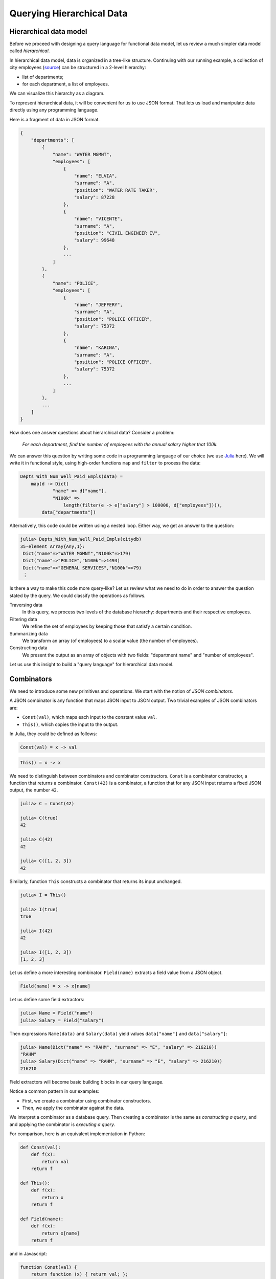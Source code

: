 Querying Hierarchical Data
==========================


Hierarchical data model
-----------------------


.. slide:: Hierarchical Data Model
   :level: 2

    Data is organized in a tree structure.

    .. graphviz:: citydb-hierarchical-model.dot


.. slide:: Hierarchical Data Model: JSON
   :level: 3

    JSON is a way to store hierarchical data.

    .. code-block:: json

        {
            "departments": [
                {
                    "name": "WATER MGMNT",
                    "employees": [
                        {
                            "name": "ELVIA",
                            "surname": "A",
                            "position": "WATER RATE TAKER",
                            "salary": 87228
                        },
                        ... ]
                },
                ... ]
        }


.. slide:: Hierarchical Data Model: Asking Questions
   :level: 3

    Example: *For each department, find the number of employees with the salary
    higher that $100k.*

    Can use a programming language, e.g. Julia:

    .. code-block:: julia

        Depts_With_Num_Well_Paid_Empls(data) =
            map(d -> Dict(
                    "name" => d["name"],
                    "N100k" =>
                        length(filter(e -> e["salary"] > 100000, d["employees"]))),
                data["departments"])

    .. code-block:: jlcon

        julia> Depts_With_Num_Well_Paid_Empls(citydb)
        35-element Array{Any,1}:
         Dict("name"=>"WATER MGMNT","N100k"=>179)
         Dict("name"=>"POLICE","N100k"=>1493)
         ⋮


.. slide:: Hierarchical Data Model: Asking Questions 2
   :level: 3

    *For each department, find the number of employees with the salary > $100k.*

    .. code-block:: julia

        Depts_With_Num_Well_Paid_Empls(data) =
            map(d -> Dict(
                    "name" => d["name"],
                    "N100k" =>
                        length(filter(e -> e["salary"] > 100000, d["employees"]))),
                data["departments"])

    Not too bad, but can we do better?

    In particular, can we eliminate anonymous functions?


.. slide:: Hierarchical Data Model: Query Language
   :level: 3

    We will build a "query language" for JSON "databases".

    In 50 lines of Julia code:

    * *Traverse the hierarchy.*
    * *Summarize data.*
    * *Construct new data.*
    * *Filter data.*

    Will help to motivate semantics of **Rabbit**.


Before we proceed with designing a query language for functional data model,
let us review a much simpler data model called *hierarchical*.

In hierarchical data model, data is organized in a tree-like structure.
Continuing with our running example, a collection of city employees (source_)
can be structured in a 2-level hierarchy:

- list of departments;
- for each department, a list of employees.

.. _source: https://data.cityofchicago.org/Administration-Finance/Current-Employee-Names-Salaries-and-Position-Title/xzkq-xp2w

We can visualize this hierarchy as a diagram.

.. graphviz:: citydb-hierarchical-model.dot

To represent hierarchical data, it will be convenient for us to use JSON
format.  That lets us load and manipulate data directly using any programming
language.

Here is a fragment of data in JSON format.

.. code-block:: json

    {
        "departments": [
            {
                "name": "WATER MGMNT",
                "employees": [
                    {
                        "name": "ELVIA",
                        "surname": "A",
                        "position": "WATER RATE TAKER",
                        "salary": 87228
                    },
                    {
                        "name": "VICENTE",
                        "surname": "A",
                        "position": "CIVIL ENGINEER IV",
                        "salary": 99648
                    },
                    ...
                ]
            },
            {
                "name": "POLICE",
                "employees": [
                    {
                        "name": "JEFFERY",
                        "surname": "A",
                        "position": "POLICE OFFICER",
                        "salary": 75372
                    },
                    {
                        "name": "KARINA",
                        "surname": "A",
                        "position": "POLICE OFFICER",
                        "salary": 75372
                    },
                    ...
                ]
            },
            ...
        ]
    }

How does one answer questions about hierarchical data?  Consider a problem:

    *For each department, find the number of employees with the annual salary
    higher that 100k.*

We can answer this question by writing some code in a programming language of
our choice (we use Julia_ here).  We will write it in functional style, using
high-order functions ``map`` and ``filter`` to process the data:

.. code-block:: julia

    Depts_With_Num_Well_Paid_Empls(data) =
        map(d -> Dict(
                "name" => d["name"],
                "N100k" =>
                    length(filter(e -> e["salary"] > 100000, d["employees"]))),
            data["departments"])

Alternatively, this code could be written using a nested loop.  Either way, we
get an answer to the question:

.. code-block:: jlcon

    julia> Depts_With_Num_Well_Paid_Empls(citydb)
    35-element Array{Any,1}:
     Dict("name"=>"WATER MGMNT","N100k"=>179)
     Dict("name"=>"POLICE","N100k"=>1493)
     Dict("name"=>"GENERAL SERVICES","N100k"=>79)
     ⋮

Is there a way to make this code more query-like?  Let us review what we need
to do in order to answer the question stated by the query.  We could classify
the operations as follows.

Traversing data
    In this query, we process two levels of the database hierarchy: departments
    and their respective employees.

Filtering data
    We refine the set of employees by keeping those that satisfy a certain
    condition.

Summarizing data
    We transform an array (of employees) to a scalar value (the number of
    employees).

Constructing data
    We present the output as an array of objects with two fields: "department
    name" and "number of employees".

Let us use this insight to build a "query language" for hierarchical data
model.

.. _Julia: http://julialang.org/


Combinators
-----------


.. slide:: Combinators
   :level: 2

    *A JSON combinator* is a function that maps JSON input to JSON output.

    Example: *constant* combinator.

    .. code-block:: julia

        Const(val) = x -> val

    .. code-block:: jlcon

        julia> C = Const(42)
        julia> C(true), C(42), C([1, 2, 3])
        (42, 42, 42)

    Example: *identity* combinator.

    .. code-block:: julia

        This() = x -> x

    .. code-block:: jlcon

        julia> I = This()
        julia> I(true), I(42), I([1, 2, 3])
        (true, 42, [1, 2, 3])


.. slide:: Field Extractor
   :level: 2

   ``Field(name)`` extracts a field value from a JSON object.

    .. code-block:: julia

        Field(name) = x -> x[name]

    .. code-block:: jlcon

        julia> Name = Field("name")
        julia> Name(Dict("name" => "RAHM", "surname" => "E", "salary" => 216210))
        "RAHM"

    .. code-block:: jlcon

        julia> Salary = Field("salary")
        julia> Salary(Dict("name" => "RAHM", "surname" => "E", "salary" => 216210))
        216210


.. slide:: Querying with Combinators
   :level: 2

    .. code-block:: julia

        Field(name) = x -> x[name]

    ``Field`` is a combinator constructor, a function that returns a combinator.

    ``Field("salary")`` is a JSON combinator, a function that maps JSON to JSON.

    Creating a combinator (*constructing a query*):

    .. code-block:: jlcon

        julia> Salary = Field("salary")

    Applying the combinator (*executing a query*):

    .. code-block:: jlcon

        julia> Salary(Dict("name" => "RAHM", "surname" => "E", "salary" => 216210))
        216210


We need to introduce some new primitives and operations.  We start with the notion
of *JSON combinators*.

A JSON combinator is any function that maps JSON input to JSON output.  Two trivial
examples of JSON combinators are:

* ``Const(val)``, which maps each input to the constant value ``val``.
* ``This()``, which copies the input to the output.

In Julia, they could be defined as follows:

.. code-block:: julia

    Const(val) = x -> val

.. code-block:: julia

    This() = x -> x

We need to distinguish between combinators and combinator constructors.
``Const`` is a combinator constructor, a function that returns a combinator.
``Const(42)`` is a combinator, a function that for any JSON input returns a
fixed JSON output, the number ``42``.

.. code-block:: jlcon

    julia> C = Const(42)

    julia> C(true)
    42

    julia> C(42)
    42

    julia> C([1, 2, 3])
    42

Similarly, function ``This`` constructs a combinator that returns its input
unchanged.

.. code-block:: jlcon

    julia> I = This()

    julia> I(true)
    true

    julia> I(42)
    42

    julia> I([1, 2, 3])
    [1, 2, 3]

Let us define a more interesting combinator.  ``Field(name)`` extracts a field
value from a JSON object.

.. code-block:: julia

    Field(name) = x -> x[name]

Let us define some field extractors:

.. code-block:: jlcon

    julia> Name = Field("name")
    julia> Salary = Field("salary")

Then expressions ``Name(data)`` and ``Salary(data)`` yield values
``data["name"]`` and ``data["salary"]``:

.. code-block:: jlcon

    julia> Name(Dict("name" => "RAHM", "surname" => "E", "salary" => 216210))
    "RAHM"
    julia> Salary(Dict("name" => "RAHM", "surname" => "E", "salary" => 216210))
    216210

Field extractors will become basic building blocks in our query language.

Notice a common pattern in our examples:

* First, we create a combinator using combinator constructors.
* Then, we apply the combinator against the data.

We interpret a combinator as a database query.  Then creating a combinator is
the same as *constructing a query*, and and applying the combinator is
*executing a query*.

For comparison, here is an equivalent implementation in Python:

.. code-block:: python

    def Const(val):
        def f(x):
            return val
        return f

    def This():
        def f(x):
            return x
        return f

    def Field(name):
        def f(x):
            return x[name]
        return f

and in Javascript:

.. code-block:: javascript

    function Const(val) {
        return function (x) { return val; };
    }

    function This() {
        return function (x) { return x; };
    }

    function Field(name) {
        return function (x) { return x[name]; };
    }


Traversing the hierarchy
------------------------


.. slide:: Traversing the Hierarchy
   :level: 2

    *Find the names of all departments.*

    .. graphviz:: citydb-department-names.dot

    Need to traverse the hierarchical structure.


.. slide:: Traversing the Hierarchy: Query
   :level: 3

    *Find the names of all departments.*

    We certainly need field extractors:

    .. code-block:: julia

        Departments = Field("departments")
        Name = Field("name")

    Combine them with the *traversal* operator (``>>``):

    .. code-block:: julia

        Dept_Names = Departments >> Name


.. slide:: Traversing the Hierarchy: Output
   :level: 3

    *Find the names of all departments.*

    .. code-block:: julia

        Dept_Names = Departments >> Name

    .. code-block:: jlcon

        julia> Dept_Names(citydb)
        35-element Array{Any,1}:
         "WATER MGMNT"
         "POLICE"
         "GENERAL SERVICES"
         ⋮

    How is ``>>`` implemented?


.. slide:: Traversal Operator
   :level: 2

    Traversal operator ``(F >> G)`` sends the output of ``F`` to the input of
    ``G``.

    Naively:

    .. code-block:: julia

        (F >> G) = x -> G(F(x))

    But this doesn't work!

    .. code-block:: julia

        (Departments >> Name)(citydb)

    translates into

    .. code-block:: julia

        citydb["departments"]["name"]

    which fails because ``citydb["departments"]`` is an array.


.. slide:: Traversal Operator: Arrays as Streams
   :level: 3

    An array is not a value, but a stream of values.

    Traversal operator applies combinators to individual elements of the
    stream.

    When :math:`F(x)` is a scalar:

    .. math::

        (F \gg G):
        x \;\overset{F}{\longmapsto}\;
        F(x) \;\overset{G}{\longmapsto}\;
        G(F(x))

    However, when :math:`F(x)` is an array :math:`[y_1,\, y_2,\, \ldots]`:

    .. math::

        (F \gg G):
        x \;\overset{F}{\longmapsto}\;
        [y_1,\, y_2,\, \ldots] \;\overset{G}{\longmapsto}\;
        [G(y_1),\, G(y_2),\, \ldots]

    ``Departments >> Name`` now works as expected.


.. slide:: Traversal Operator: Flattening
   :level: 3

    When :math:`F(x)` is an array:

    .. math::

        (F \gg G):
        x \;\overset{F}{\longmapsto}\;
        [y_1,\, y_2,\, \ldots] \;\overset{G}{\longmapsto}\;
        [G(y_1),\, G(y_2),\, \ldots]

    What if :math:`G(y_k)` are also arrays :math:`[z_{k1},\, z_{k2},\,
    \ldots]`?

    A value stream in a value stream?  Flatten it:

    .. math::

        (F \gg G):
        x \;\overset{F}{\longmapsto}\;
        [y_1,\, y_2,\, \ldots] \;\overset{G}{\longmapsto}\;
        [z_{11},\, z_{12},\, \ldots,\, z_{21},\, z_{22},\, \ldots]

    Also, :math:`\operatorname{null}` means lack of value.

    If :math:`G(y_k)` produces :math:`\operatorname{null}`, skip it.  Will use
    this later for filtering.


.. slide:: Traversal Operator: Flattening Example
   :level: 3

    *Find the names of all employees.*

    .. graphviz:: citydb-employee-names.dot

    .. code-block:: julia

        Departments = Field("departments")
        Employees = Field("epmployees")
        Name = Field("name")

        Empl_Names = Departments >> Employees >> Name


.. slide:: Traversal Operator: Flattening Example Output
   :level: 3

    *Find the names of all employees.*

    .. code-block:: julia

        Departments = Field("departments")
        Employees = Field("epmployees")
        Name = Field("name")

        Empl_Names = Departments >> Employees >> Name

    .. code-block:: jlcon

        julia> Empl_Names(citydb)
        32181-element Array{Any,1}:
         "ELVIA"
         "VICENTE"
         "MUHAMMAD"
         ⋮

    Traversal operator is associative.


.. slide:: Traversal Operator: Implementation
   :level: 3

    .. code-block:: julia

        (F >> G) = x -> _flat(_map(G, F(x)))

        _flat(z) =
            isa(z, Array) ? foldr(vcat, [], z) : z
        _map(G, y) =
            isa(y, Array) ? map(_expand, map(G, y)) : G(y)
        _expand(z_i) =
            isa(z_i, Array) ? z_i : z_i != nothing ? [z_i] : []


Consider the following problem:

    *Find the names of all departments.*

To build a query producing department names, we need to construct a path in the
hierarchical structure of the database.

.. graphviz:: citydb-department-names.dot

Let us highlight the data we need to fetch from the database:

.. code-block:: json
   :emphasize-lines: 2,4,15

    {
        "departments": [
            {
                "name": "WATER MGMNT",
                "employees": [
                    {
                        "name": "ELVIA",
                        "surname": "A",
                        "position": "WATER RATE TAKER",
                        "salary": 87228
                    },
                    ... ]
            },
            {
                "name": "POLICE",
                "employees": [
                    {
                        "name": "JEFFERY",
                        "surname": "A",
                        "position": "POLICE OFFICER",
                        "salary": 75372
                    },
                    ... ]
            },
            ... ]
    }

Definitely, we will need extractors for fields ``"departments"`` and
``"name"``:

.. code-block:: julia

    Departments = Field("departments")
    Name = Field("name")

The query must somehow chain combinators ``Departments`` and ``Name`` to
produce the desired result.  *The traversal operator* (:math:`\gg`) does that:

.. code-block:: julia

    Dept_Names = Departments >> Name

Here is the output of the query:

.. code-block:: jlcon

    julia> Dept_Names(citydb)
    35-element Array{Any,1}:
     "WATER MGMNT"
     "POLICE"
     "GENERAL SERVICES"
     ⋮

We got the result we expected, but how exactly the traversal operator works?

Traversal operator ``(F >> G)`` sends the output of ``F`` to the input of
``G``.  In other words, it is a variant of *a composition operator*.  However
it can't be implemented naively as:

.. code-block:: julia

    (F >> G) = x -> G(F(x))

Indeed, If ``(F >> G)`` is defined this way, the query ``(Departments >>
Name)(citydb)`` yields ``citydb["departments"]["name"]``, which fails
because ``citydb["departments"]`` is an array and so it doesn't have a field
``"name"``.

It appears, in expression ``(Departments >> Name)``, the traversal operator has
to apply its second operand ``Name`` to each element of the array produced by
its first operand ``Departments``.  Here is the idea.  The traversal operator
must treat arrays not as a single JSON value, but as a sequence of values.

When :math:`F` produces a sequence of values:

.. math::

    x \overset{F}{\longmapsto} y_1,\, y_2,\, y_3,\, \ldots

the traversal operator :math:`(F \gg G)` also generates a sequence of values:

.. math::

    x \overset{F \gg G}{\longmapsto} G(y_1),\, G(y_2),\, G(y_3),\, \ldots

Moreover, :math:`G(y_k)` could also be an array:

.. math::

    y_k \overset{G}{\longmapsto} z_{k1},\, z_{k2},\, z_{k3},\, \ldots

In this case, we again interpret :math:`G(y_k)` as a sequence of values and
merge it into the output sequence:

.. math::

    x \overset{F \gg G}{\longmapsto} z_{11},\, z_{12},\, \ldots,\, z_{21},\, z_{22},\, \ldots

Finally, if :math:`G(y_k)` produces a JSON :math:`\operatorname{null}` value,
we regard is as *no-value* and remove it from the output.  We will use this
feature later to implement filtering.

Let us demonstrate traversal on another example:

    *Find the names of all employees.*

To implement this query, we need to traverse the following path:

.. graphviz:: citydb-employee-names.dot

Again, we highlight the data we need to fetch from the database.

.. code-block:: json
   :emphasize-lines: 2,5,7,13

    {
        "departments": [
            {
                "name": "WATER MGMNT",
                "employees": [
                    {
                        "name": "ELVIA",
                        "surname": "A",
                        "position": "WATER RATE TAKER",
                        "salary": 87228
                    },
                    {
                        "name": "VICENTE",
                        "surname": "A",
                        "position": "CIVIL ENGINEER IV",
                        "salary": 99648
                    },
                    ... ]
            },
            ... ]
    }

We construct the query by chaining respective field extractors with the
traversal operator:

.. code-block:: julia

    Departments = Field("departments")
    Employees = Field("epmployees")
    Name = Field("name")

    Empl_Names = Departments >> Employees >> Name

.. code-block:: jlcon

    julia> Empl_Names(citydb)
    32181-element Array{Any,1}:
     "ELVIA"
     "VICENTE"
     "MUHAMMAD"
     ⋮

Let us review how this query processes the data.  Query ``(Departments >>
Employees >> Name)`` starts with sending its input to the ``Department``
combinator, which produces a sequence of department objects:

.. code-block:: json

    [
        {
            "name": "WATER MGMNT",
            "employees": [
                { "name": "ELVIA", "surname": "A", ... },
                { "name": "VICENTE", "surname": "A", ... },
                ... ]
        },
        {
            "name": "POLICE",
            "employees": [
                { "name": "JEFFERY", "surname": "A", ... },
                { "name": "KARINA", "surname": "A", ... },
                ... ]
        },
        ...
    ]

Then, after a subsequent application of ``Employees`` combinator, we get:

.. code-block:: json

    [
        { "name": "ELVIA", "surname": "A", ... },
        { "name": "VICENTE", "surname": "A", ... },
        ...
        { "name": "JEFFERY", "surname": "A", ... },
        { "name": "KARINA", "surname": "A", ... },
        ...
    ]

Finally, applying ``Name`` gives us the output:

.. code-block:: json

    [
        "ELVIA",
        "VICENTE",
        ...
        "JEFFERY",
        "KARINA",
        ...
    ]

We conclude this section by implementing the traversal operator in Julia:

.. code-block:: julia

    (F >> G) = x -> _flat(_map(G, F(x)))

    _flat(z) =
        isa(z, Array) ? foldr(vcat, [], z) : z
    _map(G, y) =
        isa(y, Array) ? map(_expand, map(G, y)) : G(y)
    _expand(z_i) =
        isa(z_i, Array) ? z_i : z_i != nothing ? [z_i] : []


Summarizing data
----------------


.. slide:: Summarizing Data
   :level: 2

    *Find the number of departments.*

    Need a combinator that can count the number of elements in an array.

    Naively, define:

    .. code-block:: julia

        Count() = length

    Then use:

    .. code-block:: julia

        Departments = Field("departments")

        Num_Depts = Departments >> Count()

    Does not work!


.. slide:: Summarizing Data: Counting
   :level: 3

    *Find the number of departments.*

    .. code-block:: julia

        Count() = length

    .. code-block:: julia

        Num_Depts = Departments >> Count()

    Does not work!

    * ``Departments`` generates an array of departments;
    * Traversal (``>>``) will not let ``Count()`` see it as a whole;
    * Instead it will feed it to ``Count()`` one by one.

    What to do?


.. slide:: Summarizing Data: Counting 2
   :level: 3

    *Find the number of departments.*

    Pass an array-producing combinator as a parameter to ``Count()``:

    .. code-block:: julia

        Count(F) = x -> length(F(x))

    .. code-block:: julia

        Num_Depts = Count(Departments)

    .. code-block:: jlcon

        julia> Num_Depts(citydb)
        35


.. slide:: Aggregates and Traversal
   :level: 2

    How to properly combine aggregates and traversal?

    * *Count the number of employees for each department.*
    * *Count the total number of employees.*

    We need to combine traversal ``Departments >> Employees`` with ``Count()``.
    How?

.. slide:: Aggregates and Traversal: 2
   :level: 3

    *Count the number of employees for each department.*

    .. code-block:: julia

        Num_Empls_Per_Dept = Departments >> Count(Employees)

    .. code-block:: jlcon

        julia> Num_Empls_Per_Dept(citydb)
        35-element Array{Any,1}:
          1848
         13570
           924
             ⋮


.. slide:: Aggregates and Traversal: 3
   :level: 3

    *Count the number of employees for each department.*

    .. code-block:: julia

        Num_Empls_Per_Dept = Departments >> Count(Employees)

    * ``Departments`` produces a stream of department entities.
    * For each department, ``Count(Employees)`` calculates the number of
      employees.

    *Number of employees* is a property of each *department*.  This dictates
    the placement of ``>>``:

    .. math:: \textit{entity} \gg \textit{property}


.. slide:: Aggregates and Traversal: 4
   :level: 3

    *Count the total number of employees.*

    .. code-block:: julia

        Num_Empls = Count(Departments >> Employees)

    .. code-block:: jlcon

        julia> Num_Empls(citydb)
        32181

    *Total number of employees* is a global property.


.. slide:: Aggregates and Traversal: Conclusion
   :level: 3

    *Count the number of employees for each department.*

    .. code-block:: julia

        Num_Empls_Per_Dept = Departments >> Count(Employees)

    *Count the total number of employees.*

    .. code-block:: julia

        Num_Empls = Count(Departments >> Employees)

    Cannot differentiate between two cases with our original proposal:

    .. code-block:: julia

        Departments >> Employees >> Count()


.. slide:: Other Aggregates
   :level: 2

    *Find the top salary.*

    .. code-block:: julia

        Max(F) = x -> maximum(F(x))

    .. code-block:: julia

        Max_Salary = Max(Departments >> Employees >> Salary)

    .. code-block:: jlcon

        julia> Max_Salary(citydb)
        260004


.. slide:: Combining Aggregates
   :level: 2

    *Find the maximum number of employees among all departments.*

    We know how to *find the number of employees per department.*

    .. code-block:: julia

        Num_Empls_Per_Dept = Departments >> Count(Employees)

    Summarizing it, we *find the maximum.*

    .. code-block:: julia

        Max_Empls_Per_Dept = Max(Departments >> Count(Employees))

    .. code-block:: jlcon

        julia> Max_Empls_Per_Dept(citydb)
        13570


We learned how to extract data from the branches of the database hierarchy
tree.  Let us now show how to summarize data.

Consider a problem:

    *Find the number of departments.*

To solve it, we need a combinator that can count the number of elements in an
array.

In Julia, function ``length()`` returns the length of the array.  We may try to
define ``Count()`` combinator as follows:

.. code-block:: julia

    Count() = length

Then send it an array of department objects:

.. code-block:: julia

    Num_Depts =
        Departments >> Count()

However, this is not going to work.  The traversal operator will not let
``Count()`` see the whole array.  Instead, it will submit individual department
objects to the ``Count()`` combinator, which is not what we need.

Clearly, we cannot use the traversal operator to feed ``Count()`` with an array
value.  Instead, we will add an array-producing combinator as a parameter to
``Count`` constructor:

.. code-block:: julia

    Count(F) = x -> length(F(x))

To find the number of departments, we write:

.. code-block:: julia

    Num_Depts =
        Count(Departments)

.. code-block:: jlcon

    julia> Num_Depts(citydb)
    35

Although we solved the problem, the question remains: what is a proper way to
combine traversal and ``Count()``?

Consider the following two problems:

    * *Find the number of employees for each department.*
    * *Find the total number of employees.*

To solve them, we need to combine traversal from departments to employees with
application of ``Count()`` combinator.

To find the number of employees for each department, we write:

.. code-block:: julia

    Num_Empls_Per_Dept =
        Departments >> Count(Employees)

.. code-block:: jlcon

    julia> Num_Empls_Per_Dept(citydb)
    35-element Array{Any,1}:
      1848
     13570
       924
         ⋮

Let us examine how this query is executed:

1. ``Departments`` produces an array of department objects.
2. The traversal operator submits each department to ``Count(Employees)``
   combinator.
3. ``Count(Employees)`` sends its input to ``Employees`` combinator, which
   returns an array of employees associated with the input department;
   ``Count(Employees)`` returns the length of the array.
4. The traversal operator collects and returns an array of values
   produced by ``Count(Employees)``.

In general, the traversal operator follows the pattern:

.. math:: \textit{entity} \gg \textit{property}

In this example, "number of employees" is a property of each "department",
which dictates the placement of the ``>>`` operator relative to ``Count()``.

To find the total number of employees, we write:

.. code-block:: julia

    Num_Empls = Count(Departments >> Employees)

.. code-block:: jlcon

    julia> Num_Empls(citydb)
    32181

Here, ``Count()`` wraps the traversal expression.  Indeed, "total number of
employees" is a global property of the database and we calculate it at the root
of the database hierarchy.

Consider another problem:

    *Find the top salary among all the employees.*

We need a combinator that finds the maximum value in an array, which we can
define in the same way as ``Count()``:

.. code-block:: julia

    Max(F) = x -> maximum(F(x))

With ``Max``, the query is easy to write:

.. code-block:: julia

    Max_Salary = Max(Departments >> Employees >> Salary)

.. code-block:: jlcon

    julia> Max_Salary(citydb)
    260004

A combinator that summarizes the content of an array is called *an aggregate
combinator*.

We conclude this section with the following problem:

    *Find the maximum number of employees per department.*

To solve it, we will need to use both ``Max`` and ``Count`` aggregates.  We
already know how to find the number of employees per department:

.. code-block:: julia

    Num_Empls_Per_Dept = Departments >> Count(Employees)

Applying ``Max``, we get:

.. code-block:: julia

    Max_Empls_Per_Dept =
        Max(Departments >> Count(Employees))

.. code-block:: jlcon

    julia> Max_Empls_Per_Dept(citydb)
    13570


Constructing objects
--------------------


.. slide:: Constructing Objects
   :level: 2

    We learned to traverse and summarize data.  How to create new structured
    data?

    ``Select(...)`` constructs a new JSON object.

    .. code-block:: julia

        Select(fields...) =
            x -> Dict(map(f -> f.first => f.second(x), fields))

    Parameters of ``Select()``:

    * Field names;
    * Combinators for constructing field values.


.. slide:: Constructing Objects: Example
   :level: 3

    *Summarize the input array.*

    .. code-block:: jlcon

        julia> L = Count(This())
        julia> L([10, 20, 30])
        3

    .. code-block:: jlcon

        julia> M = Max(This())
        julia> M([10, 20, 30])
        30

    ``Select()`` passes its input to field constructors.

    .. code-block:: jlcon

        julia> S = Select("len" => Count(This()), "max" => Max(This()))
        julia> S([10, 20, 30])
        Dict{ASCIIString,Int64} with 2 entries:
          "len" => 3
          "max" => 30


.. slide:: Tabular Output
   :level: 2

    *For each department, find the number of employees.*

    We've done it already.

    .. code-block:: julia

        Num_Empls_Per_Dept = Departments >> Count(Employees)

    Now generate a table as an array of objects.

    .. code-block:: julia

        Depts_With_Size =
            Departments >> Select("name" => Name, "size" => Count(Employees))

    .. code-block:: jlcon

        julia> Depts_With_Size(citydb)
        35-element Array{Any,1}:
         Dict("name"=>"WATER MGMNT","size"=>1848)
         Dict("name"=>"POLICE","size"=>13570)
         ⋮


.. slide:: Tabular Output: Adding a Column
   :level: 3

    A new field could be added to ``Select()`` without changing other fields or
    the rest of the query.

    *For each department, find the number of employees and the top salary.*

    .. code-block:: julia

        Depts_With_Size_And_Max_Salary =
            Departments >> Select(
                "name" => Name,
                "size" => Count(Employees),
                "max_salary" => Max(Employees >> Salary))

    .. code-block:: jlcon

        julia> Depts_With_Size_And_Max_Salary(citydb)
        35-element Array{Any,1}:
         Dict("name"=>"WATER MGMNT","max_salary"=>169512,"size"=>1848)
         Dict("name"=>"POLICE","max_salary"=>260004,"size"=>13570)
         ⋮


In the previous section, we built a query to find the number of employees
per department:

.. code-block:: julia

    Num_Empls_Per_Dept =
        Departments >> Count(Employees)

.. code-block:: jlcon

    julia> Num_Empls_Per_Dept(citydb)
    35-element Array{Any,1}:
      1848
     13570
       924
         ⋮

Unfortunately, this query produces a raw array of numbers disconnected from the
respective departments.  We'd like to get the output in a tabular form, that
is, as an array of objects with two fields: the department name and the number
of employees.  To implement this, we need a combinator that can construct new
JSON objects.

Combinator

.. math:: \operatorname{Select}(\textit{name}_1 \Rightarrow F_1,\, \textit{name}_2 \Rightarrow F_2,\, \ldots)

is parameterized with a list of field names and field constructors.  For any
input, it produces a new JSON object with fields

.. math:: \textit{name}_1,\, \textit{name}_2,\, \ldots

and values are generated from the input by field constructors

.. math:: F_1,\,F_2,\,\ldots.

Here is a definition of ``Select()`` in Julia:

.. code-block:: julia

    Select(fields...) =
        x -> Dict(map(f -> f.first => f.second(x), fields))

Let us demonstrate ``Select()`` on a simple example.  Define combinators
that determine the size and the maximum element of the input array:

.. code-block:: jlcon

    julia> L = Count(This())
    julia> L([10, 20, 30])
    3

.. code-block:: jlcon

    julia> M = Max(This())
    julia> M([10, 20, 30])
    30

Now use ``Select`` to combine the output of ``L`` and ``M`` in a single JSON
object:

.. code-block:: jlcon

    julia> S = Select("len" => Count(This()), "max" => Max(This()))
    julia> S([10, 20, 30])
    Dict{ASCIIString,Int64} with 2 entries:
      "len" => 3
      "max" => 30

Let us get back to the problem we stated at the beginning of the section:

    *For each department, find the number of employees.*

Using ``Select()`` we can generate a "table" with two "columns": ``name``, the
name of the department, and ``size``, the number of employees in the
department:

.. code-block:: julia

    Depts_With_Size =
        Departments >> Select("name" => Name, "size" => Count(Employees))

.. code-block:: jlcon

    julia> Depts_With_Size(citydb)
    35-element Array{Any,1}:
     Dict("name"=>"WATER MGMNT","size"=>1848)
     Dict("name"=>"POLICE","size"=>13570)
     Dict("name"=>"GENERAL SERVICES","size"=>924)
     ⋮

To add or rearrange table columns, we add or rearrange field constructors in
the ``Select()`` clause.  For example, to add a column ``max_salary``, the top
salary per department, we write:

.. code-block:: julia

    Depts_With_Size_And_Max_Salary =
        Departments >> Select(
            "name" => Name,
            "size" => Count(Employees),
            "max_salary" => Max(Employees >> Salary))

.. code-block:: jlcon

    julia> Depts_With_Size_And_Max_Salary(citydb)
    35-element Array{Any,1}:
     Dict("name"=>"WATER MGMNT","max_salary"=>169512,"size"=>1848)
     Dict("name"=>"POLICE","max_salary"=>260004,"size"=>13570)
     Dict("name"=>"GENERAL SERVICES","max_salary"=>157092,"size"=>924)
     ⋮

Notably, we didn't need to change the other fields or the rest of the query.
At the same time, adding a new field to ``Select()`` cannot affect the other
fields in any way.   This property is an instance of so called *principle of
compositionality*.


Filtering data
--------------


.. slide:: Filtering
   :level: 2

    *Find the employees with salary greater than $200k.*

    Need a combinator that could filter data.  We'd like to write:

    .. code-block:: julia

        Very_Well_Paid_Empls =
            Departments >> Employees >> Sieve(Salary > 200000)

    .. code-block:: jlcon

        julia> Very_Well_Paid_Empls(citydb)
        3-element Array{Any,1}:
         Dict("name"=>"GARRY","surname"=>"M","position"=>"SUPERINTENDENT OF POLICE",
        "salary"=>260004)
         Dict("name"=>"JOSE","surname"=>"S","position"=>"FIRE COMMISSIONER","salary"=>202728)
         Dict("name"=>"RAHM","surname"=>"E","position"=>"MAYOR","salary"=>216210)

    How does ``Sieve()`` (and ``>``) work?


.. slide:: Filtering: ``Sieve()``
   :level: 3

    *Find the employees with salary greater than $200k.*

    .. code-block:: julia

        Very_Well_Paid_Empls =
            Departments >> Employees >> Sieve(Salary > 200000)

    Define:

    .. code-block:: julia

        Sieve(P) = x -> P(x) ? x : nothing

    Traversal (``>>``) operates on a stream of values.  It interprets
    ``nothing`` as *a no-value* and throws it out from the output stream.

    ``Sieve()`` needs predicate combinators (``>``, etc).


.. slide:: Filtering: Predicates
   :level: 3

    *Find the employees with salary greater than $200k.*

    .. code-block:: julia

        Very_Well_Paid_Empls =
            Departments >> Employees >> Sieve(Salary > 200000)

    .. code-block:: julia

        Sieve(P) = x -> P(x) ? x : nothing

    A predicate is a combinator that returns ``true`` or ``false``.

    .. code-block:: julia

        (>)(F::Function, G::Function) = x -> F(x) > G(x)
        (>)(F::Function, n::Number) = F > Const(n)


.. slide:: How Filtering Works?
   :level: 2

    .. code-block:: jlcon

        julia> Salary = Field("salary")
        julia> Salary(Dict("name" => "RAHM", "surname" => "E", "salary" => 216210))
        216210
        julia> Salary(Dict("name" => "STEVEN", "surname" => "K", "salary" => 1))
        1

    .. code-block:: jlcon

        julia> P = Salary > 200000
        julia> P(Dict("name" => "RAHM", "surname" => "E", "salary" => 216210))
        true
        julia> P(Dict("name" => "STEVEN", "surname" => "K", "salary" => 1))
        false

    .. code-block:: jlcon

        julia> F = Sieve(P)
        julia> F(Dict("name" => "RAHM", "surname" => "E", "salary" => 216210))
        Dict("name"=>"RAHM","surname"=>"E","salary"=>216210)
        julia> F(Dict("name" => "STEVEN", "surname" => "K", "salary" => 1))
        nothing


.. slide:: Filtering and Traversal
   :level: 2

    We can insert ``Sieve()`` to the traversal chain.

    *Find departments with more than 1000 employees.*

    .. code-block:: julia

        Large_Depts =
            Departments >> Sieve(Count(Employees) > 1000) >> Name

    .. code-block:: jlcon

        julia> Large_Depts(citydb)
        7-element Array{Any,1}:
         "WATER MGMNT"
         "POLICE"
         "STREETS & SAN"
         ⋮


.. slide:: Filtering and Selection
   :level: 2

    In the same manner, ``Sieve()`` can be combined with ``Select()``:

    *Find departments with more than 1000 employees.*

    .. code-block:: julia

        Size = Field("size")

        Large_Depts =
            Departments >> Select(
                "name" => Name,
                "size" => Count(Employees)) >> Sieve(Size > 1000)


.. slide:: Filtering and Aggregates
   :level: 2

    Aggregates and filtering could be combined in a number of ways.

    *Find the number of departments with more than 1000 employees.*

    .. code-block:: julia

        Num_Large_Depts =
            Count(Departments >> Sieve(Count(Employees) > 1000))

    .. code-block:: jlcon

        julia> Num_Large_Depts(citydb)
        7


.. slide:: Querying in Hierarchical Model
   :level: 2

    *For each department, find the number of employees with salary higher than
    $100k.*

    .. code-block:: julia

        Depts_With_Num_Well_Paid_Empls =
            Departments >>
            Select(
                "name" => Name,
                "N100k" => Count(Employees >> Sieve(Salary > 100000)))

    .. code-block:: jlcon

        julia> Depts_With_Num_Well_Paid_Empls(citydb)
        35-element Array{Any,1}:
         Dict("name"=>"WATER MGMNT","N100k"=>179)
         Dict("name"=>"POLICE","N100k"=>1493)
         Dict("name"=>"GENERAL SERVICES","N100k"=>79)
         ⋮


.. slide:: Querying in Hierarchical Model: Comparison
   :level: 3

    *For each department, find the number of employees with salary higher than
    $100k.*

    Was:

    .. code-block:: julia

        Depts_With_Num_Well_Paid_Empls(data) =
            map(d -> Dict(
                    "name" => d["name"],
                    "N100k" =>
                        length(filter(e -> e["salary"] > 100000, d["employees"]))),
                data["departments"])

    Became:

    .. code-block:: julia

        Depts_With_Num_Well_Paid_Empls =
            Departments >> Select(
                "name" => Name,
                "N100k" => Count(Employees >> Sieve(Salary > 100000)))


Consider a problem:

    *Find the employees with salary greater than $200k.*

To solve it, we need a way to refine data.  Specifically, we need a JSON
combinator that, given a set of values and a predicate, produces the values
that satisfy the predicate condition.

Let us define combinator ``Sieve()`` by:

.. code-block:: julia

    Sieve(P) = x -> P(x) ? x : nothing

That is, if the input satisfies the predicate condition, pass it through;
otherwise, return ``nothing``.

*A predicate* is a combinator that for any input returns either ``true`` or
``false``.  Here is the implementation of the ``>`` operator in Julia:

.. code-block:: julia

    (>)(F::Function, G::Function) = x -> F(x) > G(x)
    (>)(F::Function, n::Number) = F > Const(n)

Other comparison (``>``, ``>=``, ``<``, ``<=``, ``==``, ``!=``), logical
(``&``, ``|``, ``!``) and arithmetic (``+``, ``-``, ``*``, ``/``) operators are
defined in the same way.

Let us demonstrate how ``Sieve()`` and predicate operators work on a simple
example:

1. Combinator ``Field("salary")`` extracts the value of field ``"salary"``
   from the input object:

   .. code-block:: jlcon

        julia> Salary = Field("salary")
        julia> Salary(Dict("name" => "RAHM", "surname" => "E", "salary" => 216210))
        216210
        julia> Salary(Dict("name" => "STEVEN", "surname" => "K", "salary" => 1))
        1

2. Combinator ``Const(200000)`` returns value ``200000`` on any input:

   .. code-block:: jlcon

        julia> _200000 = Const(200000)
        julia> _200000(Dict("name" => "RAHM", "surname" => "E", "salary" => 216210))
        200000
        julia> _200000(Dict("name" => "STEVEN", "surname" => "K", "salary" => 1))
        200000

3. Like ``Count``, predicate operator ``(F > G)`` does not directly operate on
   the input value.  Instead it processes its input through ``F`` and ``G`` and
   then compares their outputs:

   .. code-block:: jlcon

        julia> P = Salary > 200000
        julia> P(Dict("name" => "RAHM", "surname" => "E", "salary" => 216210))
        true
        julia> P(Dict("name" => "STEVEN", "surname" => "K", "salary" => 1))
        false

4. ``Sieve`` passes its input through if it satisfies the predicate condition:

   .. code-block:: jlcon

        julia> F = Sieve(P)
        julia> F(Dict("name" => "RAHM", "surname" => "E", "salary" => 216210))
        Dict("name"=>"RAHM","surname"=>"E","salary"=>216210)
        julia> F(Dict("name" => "STEVEN", "surname" => "K", "salary" => 1))
        nothing

The traversal operator drops value ``nothing`` from the output.  That allows us
to insert ``Sieve`` into the traversal chain to filter it.  To find the
employees with salary greater than $200k, we write:

.. code-block:: julia

    Very_Well_Paid_Empls =
        Departments >> Employees >> Sieve(Salary > 200000)

.. code-block:: jlcon

    julia> Very_Well_Paid_Empls(citydb)
    3-element Array{Any,1}:
     Dict("name"=>"GARRY","surname"=>"M","position"=>"SUPERINTENDENT OF POLICE","salary"=>260004)
     Dict("name"=>"JOSE","surname"=>"S","position"=>"FIRE COMMISSIONER","salary"=>202728)
     Dict("name"=>"RAHM","surname"=>"E","position"=>"MAYOR","salary"=>216210)

``Sieve()`` doesn't need to be the last item in the traversal chain.  For example,
consider a problem:

    *Find the departments with more than 1000 employees.*

To get the names of departments that satisfy this condition, we write:

.. code-block:: julia

    Large_Depts =
        Departments >> Sieve(Count(Employees) > 1000) >> Name

.. code-block:: jlcon

    julia> Large_Depts(citydb)
    7-element Array{Any,1}:
     "WATER MGMNT"
     "POLICE"
     "STREETS & SAN"
     ⋮

Similarly, ``Sieve()`` can also be chained with ``Select()``.  For example, to
get the previous query in tabular form, we write:

.. code-block:: julia

    Size = Field("size")

    Large_Depts =
        Departments >> Select(
            "name" => Name,
            "size" => Count(Employees)) >> Sieve(Size > 1000)

.. code-block:: jlcon

    julia> Large_Depts(citydb)
    7-element Array{Any,1}:
     Dict("name"=>"WATER MGMNT","size"=>1848)
     Dict("name"=>"POLICE","size"=>13570)
     Dict("name"=>"STREETS & SAN","size"=>2090)
     ⋮

In the previous example we used an aggregate in a predicate condition.  Sometimes
it is also necessary to use ``Sieve`` in an aggregate expression.  For example:

    *Find the number of departments with more than 1000 employees.*

Here is the query:

.. code-block:: julia

    Num_Large_Depts =
        Count(Departments >> Sieve(Count(Employees) > 1000))

.. code-block:: jlcon

    julia> Num_Large_Depts(citydb)
    7

Recall the problem with which we started this chapter:

    *For each department, find the number of employees with salary higher than
    $100k.*

We now have all the tools to solve it:

.. code-block:: julia

    Depts_With_Num_Well_Paid_Empls =
        Departments >> Select(
            "name" => Name,
            "N100k" => Count(Employees >> Sieve(Salary > 100000)))

.. code-block:: jlcon

    julia> Depts_With_100k(citydb)
    35-element Array{Any,1}:
     Dict("name"=>"WATER MGMNT","N100k"=>179)
     Dict("name"=>"POLICE","N100k"=>1493)
     Dict("name"=>"GENERAL SERVICES","N100k"=>79)
     ⋮

This is a significant improvement over the original solution:

.. code-block:: julia

    Depts_With_Num_Well_Paid_Empls(data) =
        map(d -> Dict(
                "name" => d["name"],
                "N100k" =>
                    length(filter(e -> e["salary"] > 100000, d["employees"]))),
            data["departments"])

Queries with parameters
-----------------------


.. slide:: Parameters
   :level: 2

    *Find the number of employees whose annual salary exceeds $200k.*  Easy:

    .. code-block:: julia

        Num_Well_Paid_Empls =
            Count(Departments >> Employees >> Sieve(Salary >= 200000))

    .. code-block:: jlcon

        julia> Num_Well_Paid_Empls(citydb)
        3

    *Find the number of employees with salary in a certain range.*

    * We don't know the range at the time we construct the query.
    * Instead, we submit the range when we execute the query.

    Need query parameters.


.. slide:: Parameters: Example
   :level: 3

    *Find the number of employees with salary in a certain range.*

    .. code-block:: julia

        Min_Salary = Var("min_salary")
        Max_Salary = Var("max_salary")

        Num_Empls_By_Salary =
            Count(
                Departments >>
                Employees >>
                Sieve((Salary >= Min_Salary) & (Salary < Max_Salary)))

    .. code-block:: jlcon

        julia> Num_Empls_By_Salary(citydb, "min_salary" => 100000, "max_salary" => 200000)
        3916


.. slide:: Parameters: Implementation
   :level: 3

    *Query context:* a dictionary of query parameters.  We pass context with input to
    all combinators.

    Need to make combinators context-aware.

    .. code-block:: julia

        Const(val) = (x, ctx...) -> val
        Field(name) = (x, ctx...) -> x[name]
        Count(F) = (x, ctx...) -> length(F(x, ctx...))
        ⋮

    Add context variable extractor.

    .. code-block:: julia

        Var(name) = (x, ctx...) -> Dict(ctx)[name]


.. slide:: Dynamic Parameters
   :level: 2

    *Find the employee with the highest salary.*

    Can do it with two queries.  First, *find the highest salary.*

    .. code-block:: jlcon

        julia> Max_Salary = Max(Departments >> Employees >> Salary)
        julia> Max_Salary(citydb)
        260004

    Then, *find the employee with the given salary.*

    .. code-block:: jlcon

        julia> The_Salary = Var("salary")
        julia> Empl_With_Salary = Departments >> Employees >> Sieve(Salary == The_Salary)
        julia> Empl_With_Salary(citydb, salary => 260004)
        1-element Array{Any,1}:
         Dict("name"=>"GARRY","surname"=>"M","position"=>"SUPERINTENDENT OF POLICE",
        "salary"=>260004)

    Can we do it in one query?


.. slide:: Dynamic Parameters: Example
   :level: 3

    *Find the employee with the highest salary.*

    1. Find the highest salary and assign the value to the ``salary`` variable.
    2. Find the employees with the given salary.

    Combinator ``Given()`` implements these two operations.

    .. code-block:: julia

        Max_Salary = Max(Departments >> Employees >> Salary)

        The_Salary = Var("salary")
        Empl_With_Salary = Departments >> Employees >> Sieve(Salary == The_Salary)

    .. code-block:: julia

        Empl_With_Max_Salary =
            Given(Empl_With_Salary, "salary" => Max_Salary)


.. slide:: Dynamic Parameters: Implementation
   :level: 3

    Combinator ``Given()`` adds a variable to the query context.

    .. code-block:: julia

        Given(F, vars...) =
            (x, ctx...) ->
                let ctx = (ctx..., map(v -> v.first => v.second(x, ctx...), vars)...)
                    F(x, ctx...)
                end


.. slide:: Dynamic Parameters and Traversal
   :level: 2

    *Find the employee with the highest salary.*

    .. code-block:: julia

        Empl_With_Max_Salary =
            Given(
                Departments >> Employees >> Sieve(Salary == The_Salary),
                "salary" => Max(Departments >> Employees >> Salary))

    *Find the employee with the highest salary at each department.*

    Pull ``Departments`` out of ``Given()``:

    .. code-block:: julia

        Top_Empl_By_Dept =
            Departments >> Given(
                Employees >> Sieve(Salary == The_Salary),
                "salary" => Max(Employees >> Salary))

    Cannot be done without query context.


Limitations
-----------


.. slide:: Limitations
   :level: 2

    In 50 lines, we created a capable query language for hierarchical
    databases.

    We were able to construct queries to answer all our questions.  Is it
    always the case?

    Consider: *Find the top salary for each department.*

    .. code-block:: julia

        Max_Salary_By_Dept =
            Departments >> Select(
                "name" => Name,
                "max_salary" => Max(Employees >> Salary))

    Now consider: *Find the top salary for each position*.

    One is easy, the other appears to be impossible.  Why?

    It's all about the structure.


.. slide:: Limitations: When It Works
   :level: 3

    *Find the top salary for each department.*

    .. graphviz:: citydb-max-salary-by-department.dot

    .. code-block:: julia

        Max_Salary_By_Dept =
            Departments >> Select(
                "name" => Name,
                "max_salary" => Max(Employees >> Salary))


.. slide:: Limitations: When It Doesn't
   :level: 3

    *Find the top salary for each position.*

    .. graphviz:: citydb-max-salary-by-position.dot

    The structure of the query does not map to the structure of the database.


.. slide:: Limitations: Shape
   :level: 3

    *Find the top salary for each position.*

    If only we could shape the data differently.

    .. graphviz:: citydb-max-salary-by-position-reshaped.dot

    .. code-block:: julia

        Max_Salary_By_Posn =
            Positions >> Select(
                "title" => Title,
                "max_salary" => Max(Employees >> Salary))


.. slide:: Hierarchy
   :level: 2

    Real databases are decidedly non-hierarchical.

    .. image:: RexStudy_Data_Model.png
       :scale: 50%

    This is RexDB_ database schema.  No hierarchy in sight!  Or, perhaps,
    many hierachies lumped together?

    .. _RexDB: http://www.rexdb.org/


.. slide:: Hierarchy 2
   :level: 3

    .. graphviz:: citydb-non-hierarchical.dot

    Many ways to make the sample database non-hierarchical:

    1. Expose both *department* and *position* as dimensions of *employee*.

    2. Note that relationship between *department* and *employee* is
       bi-directional.

    3. Add a relationship *reports to* between *employees*, which cannot be
       represented in a finite hierarchy.


.. slide:: Conclusion
   :level: 2

   Combinators are awesome for querying data as long as:

   1. Data is hierarchical.
   2. Structure of the query respects the structure of the data.

   Otherwise, we are out of luck...

   *... Or are we?*

